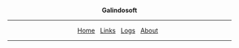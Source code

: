 
#+BEGIN_EXPORT html
<div style="text-align:center;">
<p><b>Galindosoft</b></p>
<hr />
  <a href="../index.html">Home</a>&nbsp;&nbsp;
  <a href="./links.html">Links</a>&nbsp;&nbsp;
  <a href="./logs.html">Logs</a>&nbsp;&nbsp;
  <a href="./about.html">About</a>&nbsp;&nbsp;
<hr />
</div>
#+END_EXPORT
